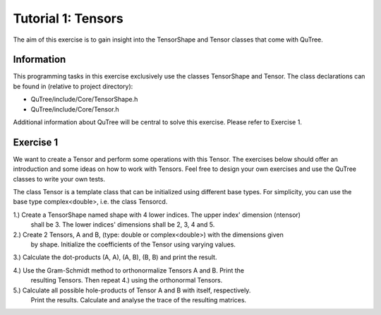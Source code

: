 ================================
Tutorial 1: Tensors
================================

The aim of this exercise is to gain insight into the TensorShape and Tensor classes
that come with QuTree.

Information
-----------
This programming tasks in this exercise exclusively use the
classes TensorShape and Tensor. The class declarations can be found in (relative
to project directory):

- QuTree/include/Core/TensorShape.h
- QuTree/include/Core/Tensor.h

Additional information about QuTree will be
central to solve this exercise. Please refer to Exercise 1.

Exercise 1
-----------

We want to create a Tensor and perform some operations with this Tensor. The exercises
below should offer an introduction and some ideas on how to work with Tensors. Feel free
to design your own exercises and use the QuTree classes to write your own tests.

The class Tensor is a template class that can be initialized using different base types.
For simplicity, you can use the base type complex<double>, i.e. the class Tensorcd.

1.) Create a TensorShape named shape with 4 lower indices. The upper index' dimension (ntensor)
    shall be 3. The lower indices' dimensions shall be 2, 3, 4 and 5.

2.) Create 2 Tensors, A and B, (type: double or complex<double>) with the dimensions given
    by shape. Initialize the coefficients of the Tensor using varying values.

3.) Calculate the dot-products (A, A), (A, B), (B, B) and print the result.

4.) Use the Gram-Schmidt method to orthonormalize Tensors A and B. Print the
    resulting Tensors. Then repeat 4.) using the orthonormal Tensors.

5.) Calculate all possible hole-products of Tensor A and B with itself, respectively.
    Print the results. Calculate and analyse the trace of the resulting matrices.

